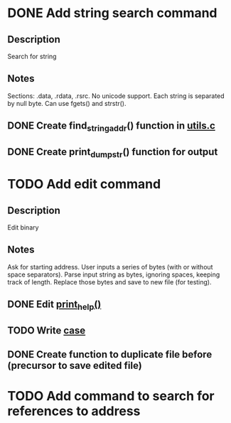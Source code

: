 * DONE Add string search command
  CLOSED: [2015-01-03 Sat 16:19]
** Description
Search for string
** Notes
Sections: .data, .rdata, .rsrc. No unicode support.
Each string is separated by null byte. Can use fgets() and strstr().
** DONE Create find_string_addr() function in [[file:e:/Backups/D/Programming/slimdasm/utils.c::129][utils.c]]
   CLOSED: [2015-01-03 Sat 16:18]
** DONE Create print_dump_str() function for output
   CLOSED: [2015-01-03 Sat 16:19]

* TODO Add edit command
** Description
Edit binary
** Notes
Ask for starting address.
User inputs a series of bytes (with or without space separators).
Parse input string as bytes, ignoring spaces, keeping track of length.
Replace those bytes and save to new file (for testing).
** DONE Edit [[file:output.c::11][print_help()]]
   CLOSED: [2015-01-14 Wed 17:06]
** TODO Write [[file:slimdasm.c::173][case]]
** DONE Create function to duplicate file before (precursor to save edited file)
   CLOSED: [2015-01-14 Wed 21:58]

* TODO Add command to search for references to address
